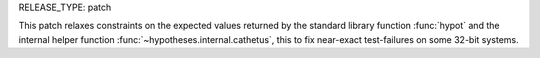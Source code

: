 RELEASE_TYPE: patch

This patch relaxes constraints on the expected values returned
by the standard library function :func:`hypot` and the internal
helper function :func:`~hypotheses.internal.cathetus`, this to
fix near-exact test-failures on some 32-bit systems.
